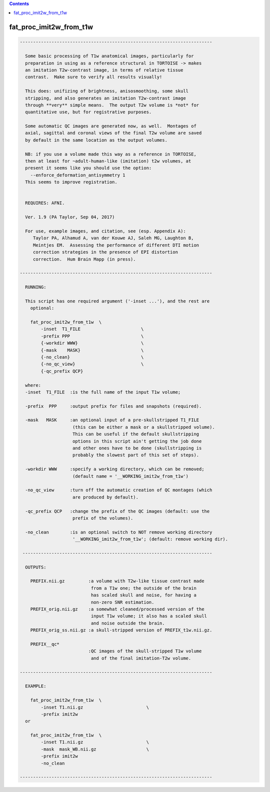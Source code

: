 .. contents:: 
    :depth: 4 

************************
fat_proc_imit2w_from_t1w
************************

.. code-block:: none

    -------------------------------------------------------------------------
    
      Some basic processing of T1w anatomical images, particularly for
      preparation in using as a reference structural in TORTOISE -> makes
      an imitation T2w-contrast image, in terms of relative tissue
      contrast.  Make sure to verify all results visually!
    
      This does: unifizing of brightness, anisosmoothing, some skull
      stripping, and also generates an imitation T2w-contrast image
      through **very** simple means.  The output T2w volume is *not* for
      quantitative use, but for registrative purposes.
    
      Some automatic QC images are generated now, as well.  Montages of
      axial, sagittal and coronal views of the final T2w volume are saved
      by default in the same location as the output volumes.
    
      NB: if you use a volume made this way as a reference in TORTOISE,
      then at least for ~adult-human-like (imitation) t2w volumes, at
      present it seems like you should use the option:
        --enforce_deformation_antisymmetry 1
      This seems to improve registration.
    
    
      REQUIRES: AFNI.
    
      Ver. 1.9 (PA Taylor, Sep 04, 2017)
    
      For use, example images, and citation, see (esp. Appendix A):
         Taylor PA, Alhamud A, van der Kouwe AJ, Saleh MG, Laughton B,
         Meintjes EM.  Assessing the performance of different DTI motion
         correction strategies in the presence of EPI distortion
         correction.  Hum Brain Mapp (in press).
    
    -------------------------------------------------------------------------
    
      RUNNING:
    
      This script has one required argument ('-inset ...'), and the rest are
        optional:
    
        fat_proc_imit2w_from_t1w  \
            -inset  T1_FILE                       \
            -prefix PPP                           \
            {-workdir WWW}                        \
            {-mask    MASK}                       \
            {-no_clean}                           \
            {-no_qc_view}                         \
            {-qc_prefix QCP}
    
      where: 
      -inset  T1_FILE  :is the full name of the input T1w volume;
    
      -prefix  PPP     :output prefix for files and snapshots (required).
    
      -mask   MASK     :an optional input of a pre-skullstripped T1_FILE
                        (this can be either a mask or a skullstripped volume).
                        This can be useful if the default skullstripping
                        options in this script ain't getting the job done
                        and other ones have to be done (skullstripping is
                        probably the slowest part of this set of steps).
    
      -workdir WWW     :specify a working directory, which can be removed;
                        (default name = '__WORKING_imit2w_from_t1w')
    
      -no_qc_view      :turn off the automatic creation of QC montages (which
                        are produced by default).
    
      -qc_prefix QCP   :change the prefix of the QC images (default: use the
                        prefix of the volumes).
    
      -no_clean        :is an optional switch to NOT remove working directory
                        '__WORKING_imit2w_from_t1w'; (default: remove working dir).
    
     ------------------------------------------------------------------------
    
      OUTPUTS:
    
        PREFIX.nii.gz         :a volume with T2w-like tissue contrast made
                               from a T1w one; the outside of the brain
                               has scaled skull and noise, for having a
                               non-zero SNR estimation.
        PREFIX_orig.nii.gz    :a somewhat cleaned/processed version of the
                               input T1w volume; it also has a scaled skull 
                               and noise outside the brain.
        PREFIX_orig_ss.nii.gz :a skull-stripped version of PREFIX_t1w.nii.gz.
    
        PREFIX__qc*
                              :QC images of the skull-stripped T1w volume
                               and of the final imitation-T2w volume.
    
    -------------------------------------------------------------------------
    
      EXAMPLE:
        
        fat_proc_imit2w_from_t1w  \
            -inset T1.nii.gz                        \
            -prefix imit2w
      or
    
        fat_proc_imit2w_from_t1w  \
            -inset T1.nii.gz                        \
            -mask  mask_WB.nii.gz                   \
            -prefix imit2w
            -no_clean
    
    -------------------------------------------------------------------------
